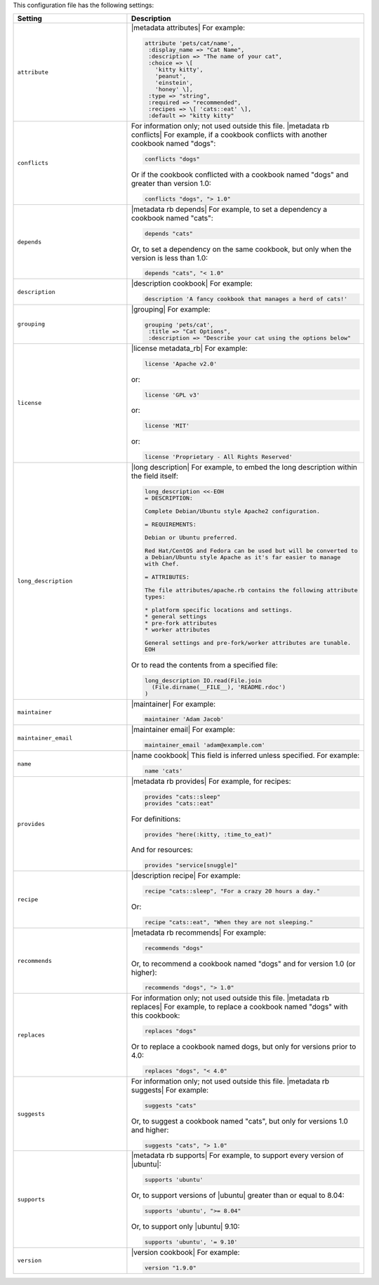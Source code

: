 .. The contents of this file are included in multiple topics.
.. This file should not be changed in a way that hinders its ability to appear in multiple documentation sets.

This configuration file has the following settings:

.. list-table::
   :widths: 200 300
   :header-rows: 1

   * - Setting
     - Description
   * - ``attribute``
     - |metadata attributes| For example:

       .. code-block:: ruby

          attribute 'pets/cat/name',
           :display_name => "Cat Name",
           :description => "The name of your cat",
           :choice => \[
             'kitty kitty',
             'peanut',
             'einstein',
             'honey' \],
           :type => "string",
           :required => "recommended",
           :recipes => \[ 'cats::eat' \],
           :default => "kitty kitty"

   * - ``conflicts``
     - For information only; not used outside this file. |metadata rb conflicts| For example, if a cookbook conflicts with another cookbook named "dogs":

       .. code-block:: ruby

          conflicts "dogs"

       Or if the cookbook conflicted with a cookbook named "dogs" and greater than version 1.0:

       .. code-block:: ruby

          conflicts "dogs", "> 1.0"
   * - ``depends``
     - |metadata rb depends| For example, to set a dependency a cookbook named "cats":

       .. code-block:: ruby

          depends "cats"

       Or, to set a dependency on the same cookbook, but only when the version is less than 1.0:

       .. code-block:: ruby

          depends "cats", "< 1.0"
   * - ``description``
     - |description cookbook| For example:

       .. code-block:: ruby

          description 'A fancy cookbook that manages a herd of cats!'
   * - ``grouping``
     - |grouping| For example:

       .. code-block:: ruby

          grouping 'pets/cat',
           :title => "Cat Options",
           :description => "Describe your cat using the options below"
   * - ``license``
     - |license metadata_rb| For example:

       .. code-block:: ruby

          license 'Apache v2.0'

       or:

       .. code-block:: ruby

          license 'GPL v3'

       or:

       .. code-block:: ruby

          license 'MIT'

       or:

       .. code-block:: ruby

          license 'Proprietary - All Rights Reserved'
   * - ``long_description``
     - |long description| For example, to embed the long description within the field itself:

       .. code-block:: ruby

          long_description <<-EOH
          = DESCRIPTION:

          Complete Debian/Ubuntu style Apache2 configuration.

          = REQUIREMENTS:

          Debian or Ubuntu preferred.

          Red Hat/CentOS and Fedora can be used but will be converted to
          a Debian/Ubuntu style Apache as it's far easier to manage
          with Chef.

          = ATTRIBUTES:

          The file attributes/apache.rb contains the following attribute
          types:

          * platform specific locations and settings.
          * general settings
          * pre-fork attributes
          * worker attributes

          General settings and pre-fork/worker attributes are tunable.
          EOH

       Or to read the contents from a specified file:

       .. code-block:: ruby

          long_description IO.read(File.join
            (File.dirname(__FILE__), 'README.rdoc')
          )
   * - ``maintainer``
     - |maintainer| For example:

       .. code-block:: ruby

          maintainer 'Adam Jacob'
   * - ``maintainer_email``
     - |maintainer email| For example:

       .. code-block:: ruby

          maintainer_email 'adam@example.com'
   * - ``name``
     - |name cookbook| This field is inferred unless specified. For example:

       .. code-block:: ruby

          name 'cats'
   * - ``provides``
     - |metadata rb provides| For example, for recipes:

       .. code-block:: ruby

          provides "cats::sleep"
          provides "cats::eat"

       For definitions:

       .. code-block:: ruby

          provides "here(:kitty, :time_to_eat)"

       And for resources:

       .. code-block:: ruby

          provides "service[snuggle]"
   * - ``recipe``
     - |description recipe| For example:

       .. code-block:: ruby

          recipe "cats::sleep", "For a crazy 20 hours a day."

       Or:

       .. code-block:: ruby

          recipe "cats::eat", "When they are not sleeping."
   * - ``recommends``
     - |metadata rb recommends| For example:

       .. code-block:: ruby

          recommends "dogs"

       Or, to recommend a cookbook named "dogs" and for version 1.0 (or higher):

       .. code-block:: ruby

          recommends "dogs", "> 1.0"
   * - ``replaces``
     - For information only; not used outside this file. |metadata rb replaces| For example, to replace a cookbook named "dogs" with this cookbook:

       .. code-block:: ruby

          replaces "dogs"

       Or to replace a cookbook named dogs, but only for versions prior to 4.0:

       .. code-block:: ruby

          replaces "dogs", "< 4.0"
   * - ``suggests``
     - For information only; not used outside this file. |metadata rb suggests| For example:

       .. code-block:: ruby

          suggests "cats"

       Or, to suggest a cookbook named "cats", but only for versions 1.0 and higher:

       .. code-block:: ruby

          suggests "cats", "> 1.0"
   * - ``supports``
     - |metadata rb supports| For example, to support every version of |ubuntu|:

       .. code-block:: ruby

          supports 'ubuntu'

       Or, to support versions of |ubuntu| greater than or equal to 8.04:

       .. code-block:: ruby

          supports 'ubuntu', ">= 8.04"

       Or, to support only |ubuntu| 9.10:

       .. code-block:: ruby

          supports 'ubuntu', '= 9.10'
   * - ``version``
     - |version cookbook| For example:

       .. code-block:: ruby

          version "1.9.0"

